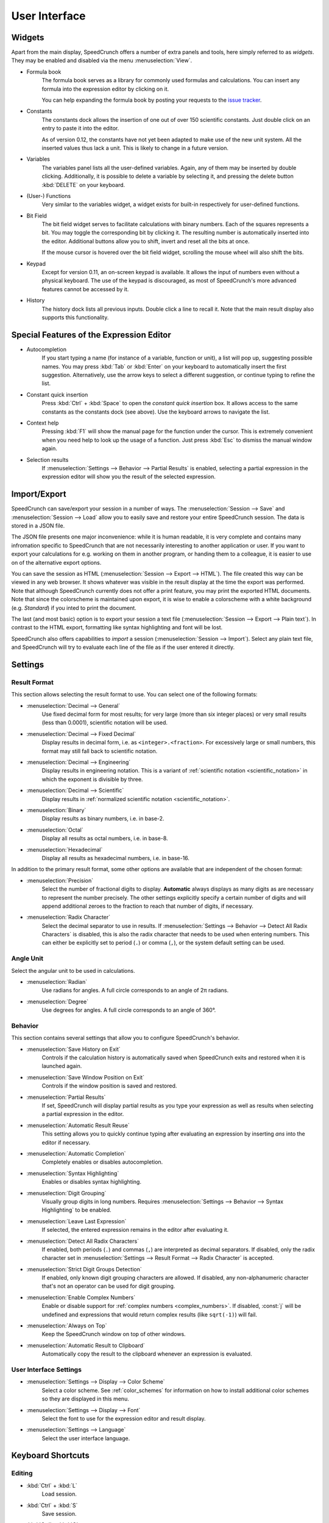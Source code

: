 User Interface
==============
.. _context-help :

Widgets
-------

Apart from the main display, SpeedCrunch offers a number of extra panels and tools, here simply referred to as *widgets*. They may be enabled and disabled via the menu :menuselection:`View`.

* Formula book
    The formula book serves as a library for commonly used formulas and calculations. You can insert any formula into the expression editor by clicking on it.
    
    You can help expanding the formula book by posting your requests to the `issue tracker <tracker_>`_.
* Constants
    The constants dock allows the insertion of one out of over 150 scientific constants. Just double click on an entry to paste it into the editor.
    
    As of version 0.12, the constants have not yet been adapted to make use of the new unit system. All the inserted values thus lack a unit. This is likely to change in a future version.
* Variables
    The variables panel lists all the user-defined variables. Again, any of them may be inserted by double clicking. Additionally, it is possible to delete a variable by selecting it, and pressing the delete button :kbd:`DELETE` on your keyboard.
* (User-) Functions
    Very similar to the variables widget, a widget exists for built-in respectively for user-defined functions.
* Bit Field
    The bit field widget serves to facilitate calculations with binary numbers. Each of the squares represents a bit. You may toggle the corresponding bit by clicking it. The resulting number is automatically inserted into the editor. Additional buttons allow you to shift, invert and reset all the bits at once.
    
    If the mouse cursor is hovered over the bit field widget, scrolling the mouse wheel will also shift the bits.
* Keypad
    Except for version 0.11, an on-screen keypad is available. It allows the input of numbers even without a physical keyboard. The use of the keypad is discouraged, as most of SpeedCrunch's more advanced features cannot be accessed by it.
    
* History
    The history dock lists all previous inputs. Double click a line to recall it. Note that the main result display also supports this functionality.
    
.. _tracker: https://bitbucket.org/heldercorreia/speedcrunch/issues
    
Special Features of the Expression Editor
-----------------------------------------

* Autocompletion
    If you start typing a name (for instance of a variable, function or unit), a list will pop up, suggesting possible names. You may press :kbd:`Tab` or :kbd:`Enter` on your keyboard to automatically insert the first suggestion. Alternatively, use the arrow keys to select a different suggestion, or continue typing to refine the list.
* Constant quick insertion
    Press :kbd:`Ctrl` + :kbd:`Space` to open the *constant quick insertion* box. It allows access to the same constants as the constants dock (see above). Use the keyboard arrows to navigate the list.
* Context help
    Pressing :kbd:`F1` will show the manual page for the function under the cursor. This is extremely convenient when you need help to look up the usage of a function. Just press :kbd:`Esc` to dismiss the manual window again.
* Selection results
    If :menuselection:`Settings --> Behavior --> Partial Results` is enabled, selecting a partial expression in the expression editor will show
    you the result of the selected expression.



Import/Export
-------------

SpeedCrunch can save/export your session in a number of ways. The :menuselection:`Session --> Save` and :menuselection:`Session --> Load` allow you to easily save and restore your entire SpeedCrunch session. The data is stored in a JSON file.

The JSON file presents one major inconvenience: while it is human readable, it is very complete and contains many infromation specific to SpeedCrunch that are not necessarily interesting to another application or user. If you want to export your calculations for e.g. working on them in another program, or handing them to a colleague, it is easier to use on of the alternative export options.

You can save the session as HTML (:menuselection:`Session --> Export --> HTML`). The file created this way can be viewed in any web browser. It shows whatever was visible in the result display at the time the export was performed. Note that although SpeedCrunch currently does not offer a print feature, you may print the exported HTML documents. Note that since the colorscheme is maintained upon export, it is wise to enable a colorscheme with a white background (e.g. *Standard*) if you inted to print the document.

The last (and most basic) option is to export your session a text file (:menuselection:`Session --> Export --> Plain text`). In contrast to the HTML export, formatting like syntax highlighting and font will be lost.

SpeedCrunch also offers capabilities to *import* a session (:menuselection:`Session --> Import`). Select any plain text file, and SpeedCrunch will try to evaluate each line of the file as if the user entered it directly.


Settings
--------

Result Format
+++++++++++++

This section allows selecting the result format to use. You can select one of the following
formats:

* :menuselection:`Decimal --> General`
    Use fixed decimal form for most results; for very large (more than six integer places) or very small results (less than 0.0001),
    scientific notation will be used.
* :menuselection:`Decimal --> Fixed Decimal`
    Display results in decimal form, i.e. as ``<integer>.<fraction>``. For excessively
    large or small numbers, this format may still fall back to scientific notation.
* :menuselection:`Decimal --> Engineering`
    Display results in engineering notation. This is a variant of :ref:`scientific notation <scientific_notation>` in which
    the exponent is divisible by three.
* :menuselection:`Decimal --> Scientific`
    Display results in :ref:`normalized scientific notation <scientific_notation>`.
* :menuselection:`Binary`
    Display results as binary numbers, i.e. in base-2.
* :menuselection:`Octal`
    Display all results as octal numbers, i.e. in base-8.
* :menuselection:`Hexadecimal`
    Display all results as hexadecimal numbers, i.e. in base-16.

In addition to the primary result format, some other options are available that are independent
of the chosen format:

* :menuselection:`Precision`
    Select the number of fractional digits to display.
    **Automatic** always displays as many digits as are necessary to represent the number
    precisely. The other settings explicitly specify a certain number of digits and will
    append additional zeroes to the fraction to reach that number of digits, if necessary.
* :menuselection:`Radix Character`
    Select the decimal separator to use in results. If :menuselection:`Settings --> Behavior --> Detect All Radix Characters` is
    disabled, this is also the radix character that needs to be used when entering numbers.
    This can either be explicitly set to period (``.``) or comma (``,``), or the system default
    setting can be used.


Angle Unit
++++++++++

Select the angular unit to be used in calculations.

* :menuselection:`Radian`
    Use radians for angles. A full circle corresponds to an angle of 2π radians.
* :menuselection:`Degree`
    Use degrees for angles. A full circle corresponds to an angle of 360°.


Behavior
++++++++

This section contains several settings that allow you to configure SpeedCrunch's behavior.

* :menuselection:`Save History on Exit`
    Controls if the calculation history is automatically saved when SpeedCrunch exits
    and restored when it is launched again.
* :menuselection:`Save Window Position on Exit`
    Controls if the window position is saved and restored.
* :menuselection:`Partial Results`
    If set, SpeedCrunch will display partial results as you type your expression as well
    as results when selecting a partial expression in the editor.
* :menuselection:`Automatic Result Reuse`
    This setting allows you to quickly continue typing after evaluating an expression
    by inserting `ans` into the editor if necessary.
* :menuselection:`Automatic Completion`
    Completely enables or disables autocompletion.
* :menuselection:`Syntax Highlighting`
    Enables or disables syntax highlighting.
* :menuselection:`Digit Grouping`
    Visually group digits in long numbers. Requires :menuselection:`Settings --> Behavior --> Syntax Highlighting` to be
    enabled.
* :menuselection:`Leave Last Expression`
    If selected, the entered expression remains in the editor after evaluating it.
* :menuselection:`Detect All Radix Characters`
    If enabled, both periods (``.``) and commas (``,``) are interpreted as decimal separators.
    If disabled, only the radix character set in :menuselection:`Settings --> Result Format --> Radix Character`
    is accepted.
* :menuselection:`Strict Digit Groups Detection`
    If enabled, only known digit grouping characters are allowed. If disabled, any non-alphanumeric character
    that's not an operator can be used for digit grouping.
* :menuselection:`Enable Complex Numbers`
    Enable or disable support for :ref:`complex numbers <complex_numbers>`. If disabled, :const:`j` will be undefined
    and expressions that would return complex results (like ``sqrt(-1)``) will fail.
* :menuselection:`Always on Top`
    Keep the SpeedCrunch window on top of other windows.
* :menuselection:`Automatic Result to Clipboard`
    Automatically copy the result to the clipboard whenever an expression is evaluated.


User Interface Settings
+++++++++++++++++++++++

* :menuselection:`Settings --> Display --> Color Scheme`
    Select a color scheme. See :ref:`color_schemes` for information on how to install
    additional color schemes so they are displayed in this menu.
* :menuselection:`Settings --> Display --> Font`
    Select the font to use for the expression editor and result display.
* :menuselection:`Settings --> Language`
    Select the user interface language.


Keyboard Shortcuts
------------------

Editing
+++++++
* :kbd:`Ctrl` + :kbd:`L`
    Load session.
* :kbd:`Ctrl` + :kbd:`S`
    Save session.
* :kbd:`Ctrl` + :kbd:`Q`
    Quit SpeedCrunch.
* :kbd:`ESC`
    Clear expression.
* :kbd:`Ctrl` + :kbd:`N`
    Clear history.
* :kbd:`Ctrl` + :kbd:`R`
    Copy last result to clipboard.
* :kbd:`Ctrl` + :kbd:`C`
    Copy selected text to clipboard.
* :kbd:`Ctrl` + :kbd:`V`
    Paste from clipboard.
* :kbd:`Ctrl` + :kbd:`A`
    Select entire expression.
* :kbd:`Ctrl` + :kbd:`V`
    Paste from clipboard.
* :kbd:`Ctrl` + :kbd:`P`
    Wrap the current selection in parentheses. If no text is selected, the entire expression is wrapped.

Widgets and Docks
+++++++++++++++++

* :kbd:`Ctrl` + :kbd:`1`
    Show/hide formula book.
* :kbd:`Ctrl` + :kbd:`2`
    Show/hide constants dock.
* :kbd:`Ctrl` + :kbd:`3`
    Show/hide functions dock.
* :kbd:`Ctrl` + :kbd:`4`
    Show/hide variables dock.
* :kbd:`Ctrl` + :kbd:`5`
    Show/hide user functions dock.
* :kbd:`Ctrl` + :kbd:`6`
    Show/hide bit field widget.
* :kbd:`Ctrl` + :kbd:`7`
    Show/hide history dock.
* :kbd:`Ctrl` + :kbd:`B`
    Show/hide the status bar.
* :kbd:`Ctrl` + :kbd:`K`
    Show/hide the keypad.
    
Scrolling
+++++++++

* :kbd:`PageUp` and :kbd:`PageDown`
    Scroll the result window, page by page.
* :kbd:`Shift` + :kbd:`PageUp` and :kbd:`Shift` + :kbd:`PageDown`
    Scroll the result window, line by line.
* :kbd:`Ctrl` + :kbd:`PageUp` and :kbd:`Ctrl` + :kbd:`PageDown`
    Scroll to the top or bottom of the result window.
    
    
Format
++++++

* :kbd:`F2`
    Set result format to general decimal.
* :kbd:`F3`
    Set result format to fixed decimal.
* :kbd:`F4`
    Set result format to engineering decimal.
* :kbd:`F5`
    Set result format to scientific decimal.
* :kbd:`F6`
    Set result format to binary.
* :kbd:`F7`
    Set result format to octal.
* :kbd:`F8`
    Set result format to hexadecimal.
* :kbd:`F9`
    Set angle unit to radian.
* :kbd:`F10`
    Set angle unit to degree.
* :kbd:`Ctrl` + :kbd:`.`
    Use a point as decimal separator.
* :kbd:`Ctrl` + :kbd:`,`
    Use a comma as decimal separator. 
    
Various
+++++++

* :kbd:`F1`
    Show context help (dismiss with :kbd:`Esc`).
* :kbd:`F11`
    Enable fullscreen. Press again to exit.
* :kbd:`Ctrl` + mouse wheel or :kbd:`Shift` + mouse wheel or :kbd:`Shift` + :kbd:`Up`/\ :kbd:`Down`
    Change the font size (zoom).
* :kbd:`Ctrl` + :kbd:`Shift` + mouse wheel
    Change the window opacity.